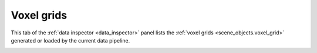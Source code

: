 .. _data_inspector.voxel_grids:

Voxel grids
===========

This tab of the :ref:`data inspector <data_inspector>` panel lists the
:ref:`voxel grids <scene_objects.voxel_grid>` generated or loaded by the current data pipeline. 

.. _scene_objects.voxel_grid: